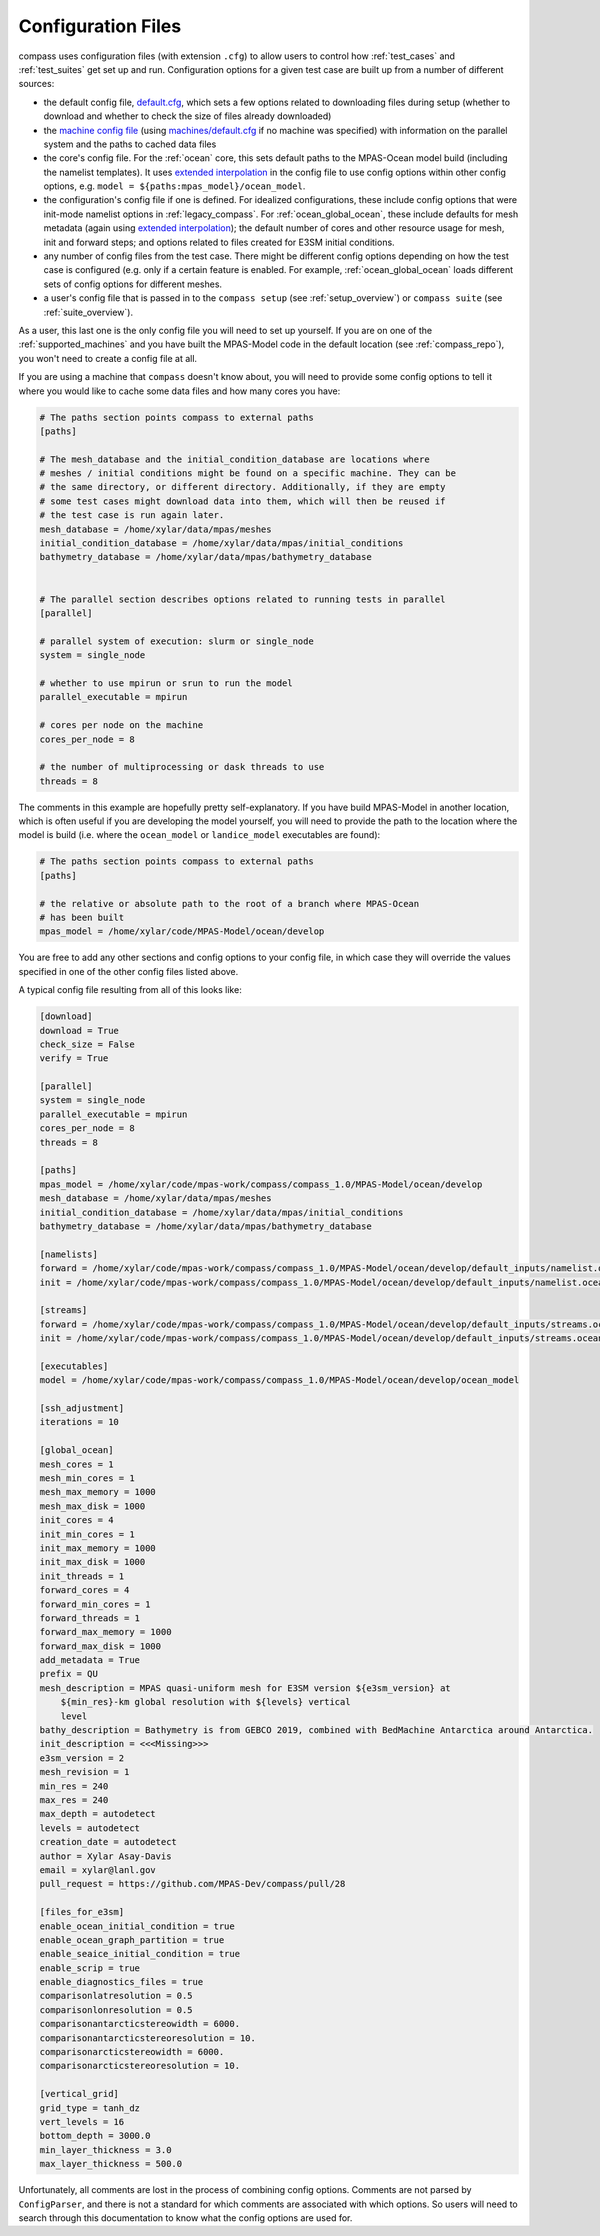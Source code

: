 .. _config_files:

Configuration Files
===================

compass uses configuration files (with extension ``.cfg``) to allow users to
control how :ref:`test_cases` and :ref:`test_suites` get set up and run.
Configuration options for a given test case are built up from a number of
different sources:

* the default config file,
  `default.cfg <https://github.com/MPAS-Dev/compass/blob/master/compass/default.cfg>`_,
  which sets a few options related to downloading files during setup (whether
  to download and whether to check the size of files already downloaded)

* the `machine config file <https://github.com/MPAS-Dev/compass/blob/master/compass/machines>`_
  (using `machines/default.cfg <https://github.com/MPAS-Dev/compass/blob/master/compass/machines/default.cfg>`_
  if no machine was specified) with information on the parallel system and
  the paths to cached data files

* the core's config file.  For the :ref:`ocean` core, this sets default paths
  to the MPAS-Ocean model build (including the namelist templates).  It uses
  `extended interpolation <https://docs.python.org/3/library/configparser.html#configparser.ExtendedInterpolation>`_
  in the config file to use config options within other config
  options, e.g. ``model = ${paths:mpas_model}/ocean_model``.

* the configuration's config file if one is defined.  For idealized
  configurations, these include config options that were init-mode namelist
  options in :ref:`legacy_compass`.  For :ref:`ocean_global_ocean`, these include
  defaults for mesh metadata (again using
  `extended interpolation <https://docs.python.org/3/library/configparser.html#configparser.ExtendedInterpolation>`_);
  the default number of cores and other resource usage for mesh, init and
  forward steps; and options related to files created for E3SM initial
  conditions.

* any number of config files from the test case.  There might be different
  config options depending on how the test case is configured (e.g. only if a
  certain feature is enabled.  For example, :ref:`ocean_global_ocean` loads different
  sets of config options for different meshes.

* a user's config file that is passed in to the ``compass setup`` (see
  :ref:`setup_overview`) or ``compass suite`` (see :ref:`suite_overview`).

As a user, this last one is the only config file you will need to set up
yourself.  If you are on one of the :ref:`supported_machines` and you have
built the MPAS-Model code in the default location (see :ref:`compass_repo`),
you won't need to create a config file at all.

If you are using a machine that ``compass`` doesn't know about, you will need
to provide some config options to tell it where you would like to cache some
data files and how many cores you have:

.. code-block:: cfg

    # The paths section points compass to external paths
    [paths]

    # The mesh_database and the initial_condition_database are locations where
    # meshes / initial conditions might be found on a specific machine. They can be
    # the same directory, or different directory. Additionally, if they are empty
    # some test cases might download data into them, which will then be reused if
    # the test case is run again later.
    mesh_database = /home/xylar/data/mpas/meshes
    initial_condition_database = /home/xylar/data/mpas/initial_conditions
    bathymetry_database = /home/xylar/data/mpas/bathymetry_database


    # The parallel section describes options related to running tests in parallel
    [parallel]

    # parallel system of execution: slurm or single_node
    system = single_node

    # whether to use mpirun or srun to run the model
    parallel_executable = mpirun

    # cores per node on the machine
    cores_per_node = 8

    # the number of multiprocessing or dask threads to use
    threads = 8

The comments in this example are hopefully pretty self-explanatory.  If you
have build MPAS-Model in another location, which is often useful if you are
developing the model yourself, you will need to provide the path to the
location where the model is build (i.e. where the ``ocean_model`` or
``landice_model`` executables are found):

.. code-block:: cfg

    # The paths section points compass to external paths
    [paths]

    # the relative or absolute path to the root of a branch where MPAS-Ocean
    # has been built
    mpas_model = /home/xylar/code/MPAS-Model/ocean/develop

You are free to add any other sections and config options to your config file,
in which case they will override the values specified in one of the other
config files listed above.

A typical config file resulting from all of this looks like:

.. code-block:: cfg

    [download]
    download = True
    check_size = False
    verify = True

    [parallel]
    system = single_node
    parallel_executable = mpirun
    cores_per_node = 8
    threads = 8

    [paths]
    mpas_model = /home/xylar/code/mpas-work/compass/compass_1.0/MPAS-Model/ocean/develop
    mesh_database = /home/xylar/data/mpas/meshes
    initial_condition_database = /home/xylar/data/mpas/initial_conditions
    bathymetry_database = /home/xylar/data/mpas/bathymetry_database

    [namelists]
    forward = /home/xylar/code/mpas-work/compass/compass_1.0/MPAS-Model/ocean/develop/default_inputs/namelist.ocean.forward
    init = /home/xylar/code/mpas-work/compass/compass_1.0/MPAS-Model/ocean/develop/default_inputs/namelist.ocean.init

    [streams]
    forward = /home/xylar/code/mpas-work/compass/compass_1.0/MPAS-Model/ocean/develop/default_inputs/streams.ocean.forward
    init = /home/xylar/code/mpas-work/compass/compass_1.0/MPAS-Model/ocean/develop/default_inputs/streams.ocean.init

    [executables]
    model = /home/xylar/code/mpas-work/compass/compass_1.0/MPAS-Model/ocean/develop/ocean_model

    [ssh_adjustment]
    iterations = 10

    [global_ocean]
    mesh_cores = 1
    mesh_min_cores = 1
    mesh_max_memory = 1000
    mesh_max_disk = 1000
    init_cores = 4
    init_min_cores = 1
    init_max_memory = 1000
    init_max_disk = 1000
    init_threads = 1
    forward_cores = 4
    forward_min_cores = 1
    forward_threads = 1
    forward_max_memory = 1000
    forward_max_disk = 1000
    add_metadata = True
    prefix = QU
    mesh_description = MPAS quasi-uniform mesh for E3SM version ${e3sm_version} at
        ${min_res}-km global resolution with ${levels} vertical
        level
    bathy_description = Bathymetry is from GEBCO 2019, combined with BedMachine Antarctica around Antarctica.
    init_description = <<<Missing>>>
    e3sm_version = 2
    mesh_revision = 1
    min_res = 240
    max_res = 240
    max_depth = autodetect
    levels = autodetect
    creation_date = autodetect
    author = Xylar Asay-Davis
    email = xylar@lanl.gov
    pull_request = https://github.com/MPAS-Dev/compass/pull/28

    [files_for_e3sm]
    enable_ocean_initial_condition = true
    enable_ocean_graph_partition = true
    enable_seaice_initial_condition = true
    enable_scrip = true
    enable_diagnostics_files = true
    comparisonlatresolution = 0.5
    comparisonlonresolution = 0.5
    comparisonantarcticstereowidth = 6000.
    comparisonantarcticstereoresolution = 10.
    comparisonarcticstereowidth = 6000.
    comparisonarcticstereoresolution = 10.

    [vertical_grid]
    grid_type = tanh_dz
    vert_levels = 16
    bottom_depth = 3000.0
    min_layer_thickness = 3.0
    max_layer_thickness = 500.0

Unfortunately, all comments are lost in the process of combining config
options.  Comments are not parsed by ``ConfigParser``, and there is not a
standard for which comments are associated with which options.  So users
will need to search through this documentation to know what the config options
are used for.
